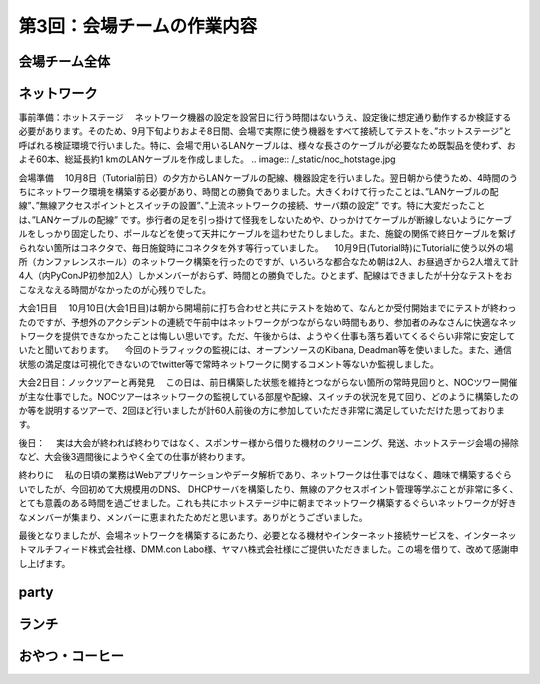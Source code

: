 =====================================
 第3回：会場チームの作業内容
=====================================

会場チーム全体
==============

ネットワーク
============


事前準備：ホットステージ
　ネットワーク機器の設定を設営日に行う時間はないうえ、設定後に想定通り動作するか検証する必要があります。そのため、9月下旬よりおよそ8日間、会場で実際に使う機器をすべて接続してテストを、”ホットステージ”と呼ばれる検証環境で行いました。特に、会場で用いるLANケーブルは、様々な長さのケーブルが必要なため既製品を使わず、およそ60本、総延長約1 kmのLANケーブルを作成しました。
.. image:: /_static/noc_hotstage.jpg

会場準備
　10月8日（Tutorial前日）の夕方からLANケーブルの配線、機器設定を行いました。翌日朝から使うため、4時間のうちにネットワーク環境を構築する必要があり、時間との勝負でありました。大きくわけて行ったことは、”LANケーブルの配線”、”無線アクセスポイントとスイッチの設置”、”上流ネットワークの接続、サーバ類の設定” です。特に大変だったことは、”LANケーブルの配線” です。歩行者の足を引っ掛けて怪我をしないためや、ひっかけてケーブルが断線しないようにケーブルをしっかり固定したり、ポールなどを使って天井にケーブルを這わせたりしました。また、施錠の関係で終日ケーブルを繋げられない箇所はコネクタで、毎日施錠時にコネクタを外す等行っていました。
　10月9日(Tutorial時)にTutorialに使う以外の場所（カンファレンスホール）のネットワーク構築を行ったのですが、いろいろな都合なため朝は2人、お昼過ぎから2人増えて計4人（内PyConJP初参加2人）しかメンバーがおらず、時間との勝負でした。ひとまず、配線はできましたが十分なテストをおこなえなえる時間がなかったのが心残りでした。

大会1日目
　10月10日(大会1日目)は朝から開場前に打ち合わせと共にテストを始めて、なんとか受付開始までにテストが終わったのですが、予想外のアクシデントの連続で午前中はネットワークがつながらない時間もあり、参加者のみなさんに快適なネットワークを提供できなかったことは悔しい思いです。ただ、午後からは、ようやく仕事も落ち着いてくるぐらい非常に安定していたと聞いております。
　今回のトラフィックの監視には、オープンソースのKibana, Deadman等を使いました。また、通信状態の満足度は可視化できないのでtwitter等で常時ネットワークに関するコメント等ないか監視しました。

大会2日目：ノックツアーと再発見
　この日は、前日構築した状態を維持とつながらない箇所の常時見回りと、NOCツワー開催が主な仕事でした。NOCツアーはネットワークの監視している部屋や配線、スイッチの状況を見て回り、どのように構築したのか等を説明するツアーで、2回ほど行いましたが計60人前後の方に参加していただき非常に満足していただけた思っております。


後日：
　実は大会が終われば終わりではなく、スポンサー様から借りた機材のクリーニング、発送、ホットステージ会場の掃除など、大会後3週間後にようやく全ての仕事が終わります。


終わりに
　私の日頃の業務はWebアプリケーションやデータ解析であり、ネットワークは仕事ではなく、趣味で構築するぐらいでしたが、今回初めて大規模用のDNS、 DHCPサーバを構築したり、無線のアクセスポイント管理等学ぶことが非常に多く、とても意義のある時間を過ごせました。これも共にホットステージ中に朝までネットワーク構築するぐらいネットワークが好きなメンバーが集まり、メンバーに恵まれたためだと思います。ありがとうございました。

最後となりましたが、会場ネットワークを構築するにあたり、必要となる機材やインターネット接続サービスを、インターネットマルチフィード株式会社様、DMM.con Labo様、ヤマハ株式会社様にご提供いただきました。この場を借りて、改めて感謝申し上げます。

party
=====

ランチ
======

おやつ・コーヒー
================




